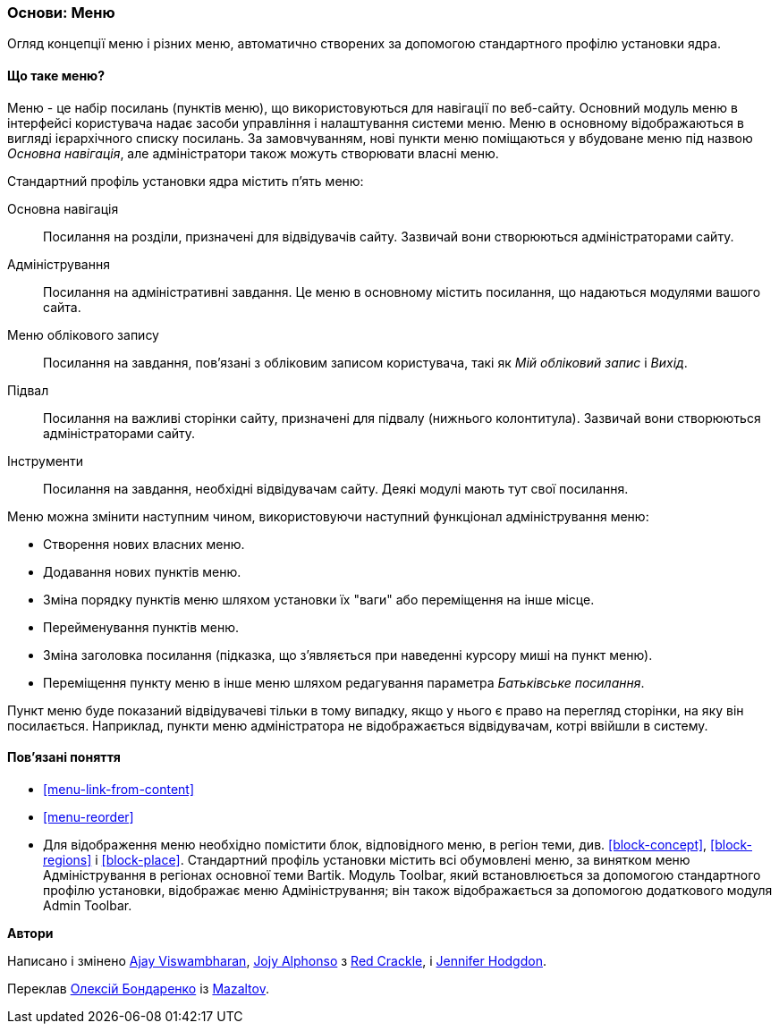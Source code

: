 [[menu-concept]]

=== Основи: Меню

[role="summary"]
Огляд концепції меню і різних меню, автоматично створених за допомогою стандартного
профілю установки ядра.

(((Меню, огляд)))
(((Меню, основна навігація)))
(((Меню, адміністрування)))
(((Меню, обліковий запис)))
(((Меню, підвал)))
(((Меню, власне)))
(((Адміністративне меню, огляд)))
(((Меню облікового запису, огляд)))
(((Меню підвалу, огляд)))
(((Власне, огляд)))

// ==== Prerequisite knowledge

==== Що таке меню?

Меню - це набір посилань (пунктів меню), що використовуються для навігації по
веб-сайту. Основний модуль меню в інтерфейсі користувача надає
засоби управління і налаштування системи меню. Меню в основному відображаються в
вигляді ієрархічного списку посилань. За замовчуванням, нові пункти меню поміщаються
у вбудоване меню під назвою _Основна навігація_, але адміністратори
також можуть створювати власні меню.

Стандартний профіль установки ядра містить п'ять меню:

Основна навігація::
  Посилання на розділи, призначені для відвідувачів сайту. Зазвичай вони
  створюються адміністраторами сайту.

Адміністрування::
  Посилання на адміністративні завдання. Це меню в основному містить посилання,
  що надаються модулями вашого сайта.

Меню облікового запису::
  Посилання на завдання, пов'язані з обліковим записом користувача, такі як _Мій обліковий запис_ і _Вихід_.

Підвал::
  Посилання на важливі сторінки сайту, призначені для підвалу (нижнього
  колонтитула). Зазвичай вони створюються адміністраторами сайту.

Інструменти::
  Посилання на завдання, необхідні відвідувачам сайту. Деякі модулі мають
  тут свої посилання.

Меню можна змінити наступним чином, використовуючи наступний функціонал
адміністрування меню:

* Створення нових власних меню.

* Додавання нових пунктів меню.

* Зміна порядку пунктів меню шляхом установки їх "ваги" або переміщення
на інше місце.

* Перейменування пунктів меню.

* Зміна заголовка посилання (підказка, що з'являється при
наведенні курсору миші на пункт меню).

* Переміщення пункту меню в інше меню шляхом редагування параметра
_Батьківське посилання_.

Пункт меню буде показаний відвідувачеві тільки в тому випадку, якщо у нього є
право на перегляд сторінки, на яку він посилається. Наприклад, пункти меню
адміністратора не відображається відвідувачам, котрі ввійшли в систему.

==== Пов'язані поняття

* <<menu-link-from-content>>

* <<menu-reorder>>

* Для відображення меню необхідно помістити блок, відповідного меню, в
регіон теми, див. <<block-concept>>, <<block-regions>> і <<block-place>>.
Стандартний профіль установки містить всі обумовлені меню, за винятком
меню Адміністрування в регіонах основної теми Bartik. Модуль Toolbar,
який встановлюється за допомогою стандартного профілю установки, відображає
меню Адміністрування; він також відображається за допомогою додаткового
модуля Admin Toolbar.

// ==== Additional resources


*Автори*

Написано і змінено https://www.drupal.org/u/ajayvi[Ajay Viswambharan],
https://www.drupal.org/u/jojyja[Jojy Alphonso] з
http://redcrackle.com[Red Crackle],
і https://www.drupal.org/u/jhodgdon[Jennifer Hodgdon].

Переклав https://www.drupal.org/u/alexmazaltov[Олексій Бондаренко] із https://drupal.org/mazaltov[Mazaltov].